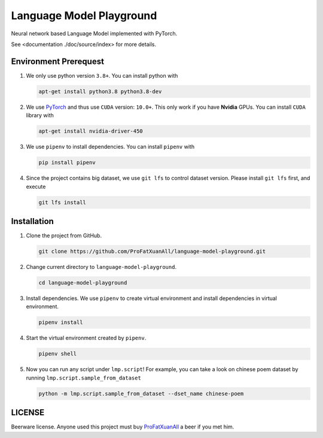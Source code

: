 Language Model Playground
==========================

Neural network based Language Model implemented with PyTorch.

.. _PyTorch: https://pytorch.org/

See <documentation ./doc/source/index> for more details.

Environment Prerequest
----------------------
1. We only use python version ``3.8+``.
   You can install python with

   .. code-block:: shell

        apt-get install python3.8 python3.8-dev

2. We use PyTorch_ and thus use ``CUDA`` version: ``10.0+``.
   This only work if you have **Nvidia** GPUs.
   You can install ``CUDA`` library with

   .. code-block:: shell

        apt-get install nvidia-driver-450

3. We use ``pipenv`` to install dependencies.
   You can install ``pipenv`` with

   .. code-block:: shell

        pip install pipenv

4. Since the project contains big dataset, we use ``git lfs`` to control
   dataset version.
   Please install ``git lfs`` first, and execute

   .. code-block:: shell

        git lfs install

Installation
------------

1. Clone the project from GitHub.

   .. code-block:: shell

        git clone https://github.com/ProFatXuanAll/language-model-playground.git

2. Change current directory to ``language-model-playground``.

   .. code-block:: shell

        cd language-model-playground

3. Install dependencies.
   We use ``pipenv`` to create virtual environment and install dependencies in
   virtual environment.

   .. code-block:: shell

        pipenv install

4. Start the virtual environment created by ``pipenv``.

   .. code-block:: shell

        pipenv shell

5. Now you can run any script under ``lmp.script``!
   For example, you can take a look on chinese poem dataset by running
   ``lmp.script.sample_from_dataset``

   .. code-block:: shell

        python -m lmp.script.sample_from_dataset --dset_name chinese-poem

LICENSE
-------

Beerware license.
Anyone used this project must buy ProFatXuanAll_ a beer if you met him.

.. _ProFatXuanAll: https://github.com/ProFatXuanAll

